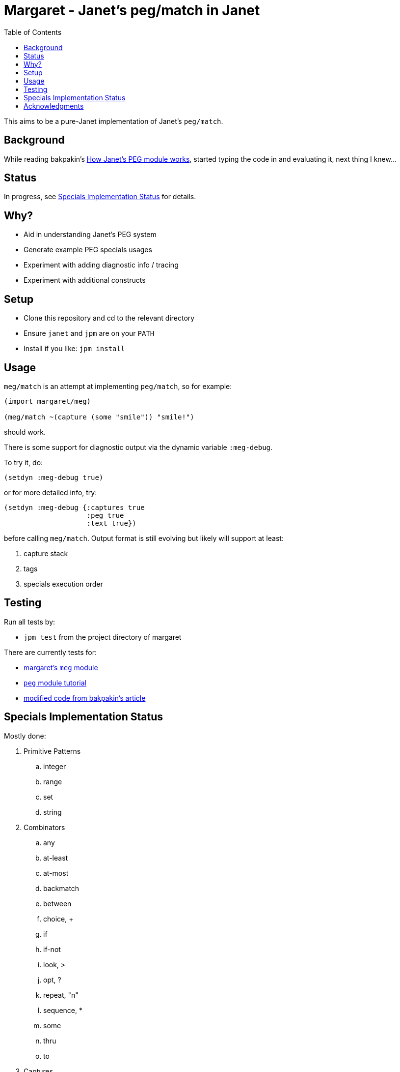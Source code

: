 = Margaret - Janet's peg/match in Janet
:toc:

This aims to be a pure-Janet implementation of Janet's `peg/match`.

== Background

While reading bakpakin's https://bakpakin.com/writing/how-janets-peg-works.html[How Janet's PEG module works], started typing the code in and evaluating it, next thing I knew...

== Status

In progress, see <<Specials Implementation Status>> for details.

== Why?

* Aid in understanding Janet's PEG system
* Generate example PEG specials usages
* Experiment with adding diagnostic info / tracing
* Experiment with additional constructs

== Setup

* Clone this repository and cd to the relevant directory

* Ensure `janet` and `jpm` are on your `PATH`

* Install if you like: `jpm install`

== Usage

`meg/match` is an attempt at implementing `peg/match`, so for example:

[source,janet]
----
(import margaret/meg)

(meg/match ~(capture (some "smile")) "smile!")
----
should work.

There is some support for diagnostic output via the dynamic variable `:meg-debug`.

To try it, do:

[source,janet]
----
(setdyn :meg-debug true)
----

or for more detailed info, try:

[source,janet]
----
(setdyn :meg-debug {:captures true
                    :peg true
                    :text true})
----

before calling `meg/match`.  Output format is still evolving but likely will support at least:

. capture stack
. tags
. specials execution order

== Testing

Run all tests by:

* `jpm test` from the project directory of margaret

There are currently tests for:

* link:margaret/meg.janet[margaret's `meg` module]

* link:examples/stand-alone/tutorial.janet[`peg` module tutorial]

* link:examples/stand-alone/article.janet[modified code from bakpakin's article]

== Specials Implementation Status

Mostly done:

. Primitive Patterns
.. integer
.. range
.. set
.. string

. Combinators
.. any
.. at-least
.. at-most
.. backmatch
.. between
.. choice, {plus}
.. if
.. if-not
.. look, >
.. opt, ?
.. repeat, "n"
.. sequence, *
.. some
.. thru
.. to

. Captures
.. accumulate, %
.. argument
.. backref, \->
.. capture, \<-, quote
.. cmt
.. column
.. constant
.. drop
.. error
.. group
.. lenprefix
.. line
.. position
.. replace, /

Todo:

. Captures
.. int
.. int-be
.. uint
.. uint-be

== Acknowledgments

Thanks to (at least) the following folks:

* ahungry
* andrewchambers
* bakpakin
* crocket
* goto-engineering
* ikarius
* jcmkk3
* LeafGarland
* leahneukirchen
* LeviSchuck
* MikeBeller
* nate
* pyrmont
* pepe
* Saikyun
* subsetpark
* swlkr
* tami5
* uvtc
* yumaikas

...and other Janet community members :)
